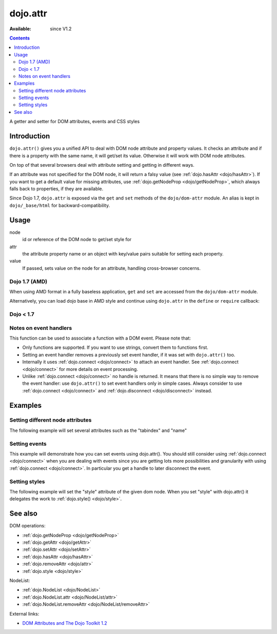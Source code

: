 .. _dojo/attr:

dojo.attr
=========

:Available: since V1.2

.. contents::
   :depth: 2

A getter and setter for DOM attributes, events and CSS styles


============
Introduction
============

``dojo.attr()`` gives you a unified API to deal with DOM node attribute and property values. It checks an attribute and if there is a property with the same name, it will get/set its value. Otherwise it will work with DOM node attributes.

On top of that several browsers deal with attribute setting and getting in different ways.

If an attribute was not specified for the DOM node, it will return a falsy value (see :ref:`dojo.hasAttr <dojo/hasAttr>`). If you want to get a default value for missing attributes, use :ref:`dojo.getNodeProp <dojo/getNodeProp>`, which always falls back to properties, if they are available.

Since Dojo 1.7, ``dojo.attr`` is exposed via the ``get`` and ``set`` methods of the ``dojo/dom-attr`` module.  An alias is kept in ``dojo/_base/html`` for backward-compatibility.

=====
Usage
=====

.. js ::
 
 // Dojo 1.7+ (AMD)
 require(["dojo/dom/attr"], function(domAttr){
   domAttr.get(node, attr); // get
   domAttr.set(node, attr, value); // set
 });
 
 // Dojo < 1.7
 dojo.attr(node, attr); // get
 dojo.attr(node, attr, value); // set

node
  id or reference of the DOM node to get/set style for

attr
  the attribute property name or an object with key/value pairs suitable for setting each property.

value
  If passed, sets value on the node for an attribute, handling cross-browser concerns.

Dojo 1.7 (AMD)
--------------

When using AMD format in a fully baseless application, ``get`` and ``set`` are accessed from the ``dojo/dom-attr`` module.

.. js ::

  require(["dojo/dom-attr"], function(domAttr){
      // get node title
      domAttr.get(node, "title");
      // set node title
      domAttr.set(node, "title", "my title");
  });

Alternatively, you can load dojo base in AMD style and continue using ``dojo.attr`` in the ``define`` or ``require`` callback:

.. js ::

  require(["dojo"], function(dojo){
      // get node title
      dojo.attr(node, "title");
      // set node title
      dojo.attr(node, "title", "my title");
  });


Dojo < 1.7
----------

.. js ::

  // get node title
  dojo.attr(node, "title");
  // set node title
  dojo.attr(node, "title", "my title");

Notes on event handlers
-----------------------

This function can be used to associate a function with a DOM event. Please note that:

* Only functions are supported. If you want to use strings, convert them to functions first.
* Setting an event handler removes a previously set event handler, if it was set with ``dojo.attr()`` too.
* Internally it uses :ref:`dojo.connect <dojo/connect>` to attach an event handler. See :ref:`dojo.connect <dojo/connect>` for more details on event processing.
* Unlike :ref:`dojo.connect <dojo/connect>` no handle is returned. It means that there is no simple way to remove the event handler: use ``dojo.attr()`` to set event handlers only in simple cases. Always consider to use :ref:`dojo.connect <dojo/connect>` and :ref:`dojo.disconnect <dojo/disconnect>` instead.

========
Examples
========

Setting different node attributes
---------------------------------

The following example will set several attributes such as the "tabindex" and "name"

.. code-example ::

  .. js ::

    <script type="text/javascript">
      // load modules for widgets in HTML to parse
      dojo.require("dojo.parser");
      dojo.require("dijit.form.Button");
      
      setAttributes = function(){
          dojo.attr('testNode', {
                    tabIndex: 1,
                    name: "nameAtt",
                    innerHTML: "New Content"
          });
      }

      displayAttributes = function(){
          dojo.attr("console", "innerHTML",
             "tabindex: "+dojo.attr("testNode", "tabindex")+"\n" +
             "name: "+dojo.attr("testNode", "name")+"\n" +
             "innerHTML: "+dojo.attr("testNode", "innerHTML")+"\n"
          );
      }
    </script>

  .. html ::

    <button data-dojo-type="dijit.form.Button" id="buttonOne" data-dojo-props="onClick:setAttributes">Set attributes</button>
    <button data-dojo-type="dijit.form.Button" id="buttonTwo" data-dojo-props="onClick:displayAttributes">Get attributes</button>
    <div id="testNode">Hi friends :)</div>
    <div id="console"></div>

Setting events
--------------

This example will demonstrate how you can set events using dojo.attr(). You should still consider using :ref:`dojo.connect <dojo/connect>` when you are dealing with events since you are getting lots more possibilities and granularity with using :ref:`dojo.connect <dojo/connect>`.  In particular you get a handle to later disconnect the event.

.. code-example ::

  .. js ::

    <script type="text/javascript">
      // load modules for widgets in HTML to parse
      dojo.require("dojo.parser");
      dojo.require("dijit.form.Button");
      
      function setupHandlers(){
          dojo.attr("testNodeTwo", "onmouseover", function(evt){
            dojo.attr("consoleOne", "innerHTML", "The mouse is over");
          });

          dojo.attr("testNodeTwo", "onclick", function(evt){
            dojo.attr("consoleOne", "innerHTML", "The mouse was clicked");
          });
      }
    </script>

  .. html ::

    <button data-dojo-type="dijit.form.Button" id="buttonThree" data-dojo-props="onClick:setupHandlers">Setup handlers</button>
    <div id="testNodeTwo">Hi, try the events! Click me or hover me.</div>
    <div id="consoleOne"></div>

Setting styles
--------------

The following example will set the "style" attribute of the given dom node. When you set "style" with dojo.attr() it delegates the work to :ref:`dojo.style() <dojo/style>`.

.. code-example ::

  .. js ::

    <script type="text/javascript">
      // load modules for widgets in HTML to parse
      dojo.require("dojo.parser");
      dojo.require("dijit.form.Button");
      
      changeStyle = function(){
          dojo.attr("testNodeThree", "style", {padding: "5px", border: "1px solid #ccc", background: "#eee"});
      }
    </script>

  .. html ::

    <button data-dojo-type="dijit.form.Button" id="buttonFour" data-dojo-props="onClick:changeStyle">Change style</button>
    <div id="testNodeThree">Hi, change my style</div>

========
See also
========

DOM operations:

* :ref:`dojo.getNodeProp <dojo/getNodeProp>`
* :ref:`dojo.getAttr <dojo/getAttr>`
* :ref:`dojo.setAttr <dojo/setAttr>`
* :ref:`dojo.hasAttr <dojo/hasAttr>`
* :ref:`dojo.removeAttr <dojo/attr>`
* :ref:`dojo.style <dojo/style>`

NodeList:

* :ref:`dojo.NodeList <dojo/NodeList>`
* :ref:`dojo.NodeList.attr <dojo/NodeList/attr>`
* :ref:`dojo.NodeList.removeAttr <dojo/NodeList/removeAttr>`

External links:

* `DOM Attributes and The Dojo Toolkit 1.2 <http://www.sitepen.com/blog/2008/10/23/dom-attributes-and-the-dojo-toolkit-12/>`_
